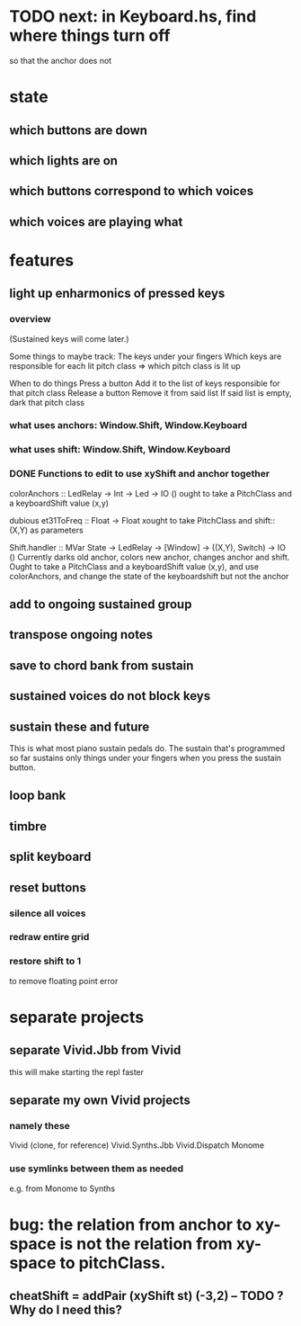 * TODO next: in Keyboard.hs, find where things turn off
so that the anchor does not
* state
** which buttons are down
** which lights are on
** which buttons correspond to which voices
** which voices are playing what
* features
** light up enharmonics of pressed keys
*** overview
(Sustained keys will come later.)

Some things to maybe track:
  The keys under your fingers
  Which keys are responsible for each lit pitch class
    => which pitch class is lit up

When to do things
  Press a button
    Add it to the list of keys responsible for that pitch class
  Release a button
    Remove it from said list
    If said list is empty, dark that pitch class
*** what uses anchors: Window.Shift, Window.Keyboard
*** what uses shift: Window.Shift, Window.Keyboard
*** DONE Functions to edit to use xyShift and anchor together
colorAnchors :: LedRelay -> Int -> Led -> IO ()
ought to take a PitchClass and a keyboardShift value (x,y)

dubious
  et31ToFreq :: Float -> Float
  xought to take PitchClass and shift::(X,Y) as parameters

Shift.handler :: MVar State -> LedRelay -> [Window] 
  -> ((X,Y), Switch) -> IO ()
Currently darks old anchor, colors new anchor, changes anchor and shift.
Ought to take a PitchClass and a keyboardShift value (x,y),
  and use colorAnchors,
  and change the state of the keyboardshift but not the anchor

** add to ongoing sustained group
** transpose ongoing notes
** save to chord bank from sustain
** sustained voices do not block keys
** sustain these and future
This is what most piano sustain pedals do.
The sustain that's programmed so far sustains only things under your fingers when you press the sustain button.
** loop bank
** timbre
** split keyboard
** reset buttons
*** silence all voices
*** redraw entire grid
*** restore shift to 1
to remove floating point error
* separate projects
** separate Vivid.Jbb from Vivid
 this will make starting the repl faster
** separate my own Vivid projects
*** namely these
Vivid (clone, for reference)
Vivid.Synths.Jbb
Vivid.Dispatch
Monome
*** use symlinks between them as needed
e.g. from Monome to Synths
* bug: the relation from anchor to xy-space is not the relation from xy-space to pitchClass.
** cheatShift = addPair (xyShift st) (-3,2) -- TODO ? Why do I need this?


